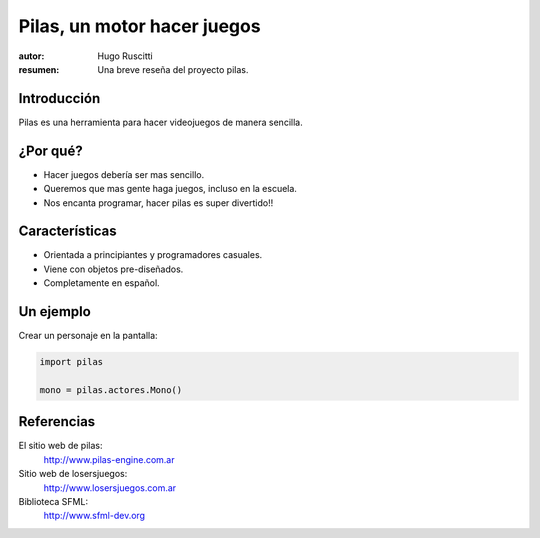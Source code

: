 ============================
Pilas, un motor hacer juegos
============================


:autor: Hugo Ruscitti
:resumen: Una breve reseña del proyecto pilas.



Introducción
------------

Pilas es una herramienta para hacer videojuegos de manera sencilla.

¿Por qué?
---------

- Hacer juegos debería ser mas sencillo.
- Queremos que mas gente haga juegos, incluso en la escuela.
- Nos encanta programar, hacer pilas es super divertido!!


Características
---------------

- Orientada a principiantes y programadores casuales.
- Viene con objetos pre-diseñados.
- Completamente en español.


Un ejemplo
----------

Crear un personaje en la pantalla: 


.. code-block:: python

    import pilas

    mono = pilas.actores.Mono()

Referencias
-----------


El sitio web de pilas:
    http://www.pilas-engine.com.ar

Sitio web de losersjuegos:
    http://www.losersjuegos.com.ar

Biblioteca SFML:
    http://www.sfml-dev.org
